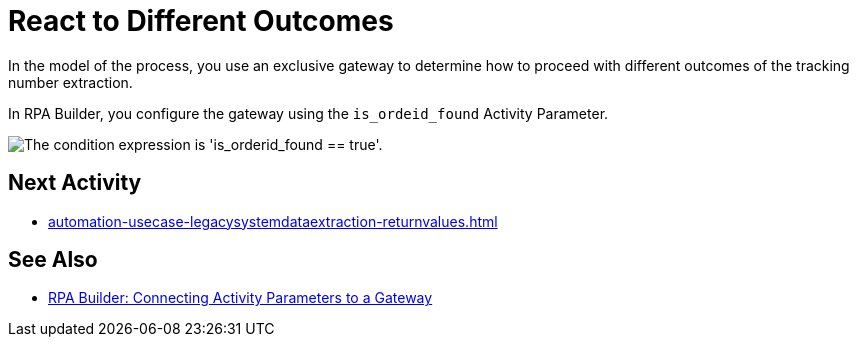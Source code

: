 = React to Different Outcomes

In the model of the process, you use an exclusive gateway to determine how to proceed with different outcomes of the tracking number extraction.

In RPA Builder, you configure the gateway using the `is_ordeid_found` Activity Parameter.

image::usecase-legacysystem-gateway.png["The condition expression is 'is_orderid_found == true'."]

== Next Activity

* xref:automation-usecase-legacysystemdataextraction-returnvalues.adoc[]

== See Also

* xref:rpa-builder::toolbox-variable-handling-activity-parameters.adoc#connecting-activity-parameters-to-a-gateway[RPA Builder: Connecting Activity Parameters to a Gateway]

